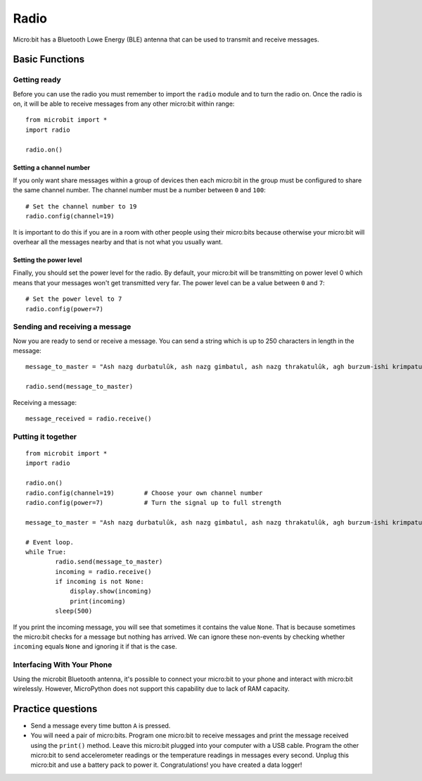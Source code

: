 ******
Radio
******
Micro:bit has a Bluetooth Lowe Energy (BLE) antenna that can be used to transmit and receive messages.

.. image:: ../images/radio.png
   :scale: 40 %
   :align: center


Basic Functions
================

Getting ready 
-------------
Before you can use the radio you must remember to import the ``radio`` module and to turn the radio on.  Once the radio is on, it will be able to receive messages from 
any other micro:bit within range: :: 

	from microbit import *
	import radio		

	radio.on()			

Setting a channel number
^^^^^^^^^^^^^^^^^^^^^^^^
If you only want share messages within a group of devices then each micro:bit in the group must be configured to share the same channel number. The channel number must 
be a number between ``0`` and ``100``: ::

	# Set the channel number to 19
	radio.config(channel=19)	 

It is important to do this if you are in a room with other people using their micro:bits because otherwise your micro:bit will overhear all the messages nearby and that 
is not what you usually want. 

Setting the power level
^^^^^^^^^^^^^^^^^^^^^^^
Finally, you should set the power level for the radio. By default, your micro:bit will be transmitting on power level 0 which means that your messages won't get 
transmitted very far. The power level can be a value between ``0`` and ``7``::

	# Set the power level to 7
	radio.config(power=7)	

Sending and receiving a message
-------------------------------
Now you are ready to send or receive a message. You can send a string which is up to 250 characters in length in the message: ::

	message_to_master = "Ash nazg durbatulûk, ash nazg gimbatul, ash nazg thrakatulûk, agh burzum-ishi krimpatul."

	radio.send(message_to_master)


Receiving a message: ::

    message_received = radio.receive()

Putting it together
-------------------
::

	from microbit import * 
	import radio

	radio.on()
	radio.config(channel=19)	# Choose your own channel number
	radio.config(power=7)		# Turn the signal up to full strength 

	message_to_master = "Ash nazg durbatulûk, ash nazg gimbatul, ash nazg thrakatulûk, agh burzum-ishi krimpatul."
	
	# Event loop.
	while True:
		radio.send(message_to_master) 
		incoming = radio.receive()
		if incoming is not None:
		    display.show(incoming)
		    print(incoming)
		sleep(500)

If you print the incoming message, you will see that sometimes it contains the value ``None``. That is because sometimes the micro:bit checks for a message but nothing 
has arrived. We can ignore these non-events by checking whether ``incoming`` equals ``None`` and ignoring it if that is the case.

Interfacing With Your Phone
----------------------------

Using the microbit Bluetooth antenna, it's possible to connect your micro:bit to your phone and interact with micro:bit wirelessly. However, MicroPython does not support
this capability due to lack of RAM capacity. 

Practice questions
====================
* Send a message every time button ``A`` is pressed.
* You will need a pair of micro:bits. Program one micro:bit to receive messages and print the message received using the ``print()`` method. Leave this micro:bit plugged into your computer with a USB cable. Program the other micro:bit to send accelerometer readings or the temperature readings in messages every second. Unplug this micro:bit and use a battery pack to power it. Congratulations! you have created a data logger!   
